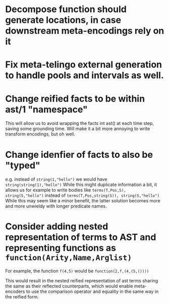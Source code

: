 * Decompose function should generate locations, in case downstream meta-encodings rely on it


* Fix meta-telingo external generation to handle pools and intervals as well.

* Change reified facts to be within ast/1 "namespace"
This will allow us to avoid wrapping the facts int ast() at each time step, saving some grounding time. Will make it a bit more annoying to write transform encodings, but oh well.

* Change idenfier of facts to also be "typed"
e.g. instead of =string(1,"hello")= we would have =string(string(1),"hello")=
While this might duplicate information a bit, it allows us for example to write bodies like
=terms(T,Pos,S), string(S,"hello")=
instead of
=terms(T,Pos,string(S)), string(S,"hello")=
While this may seem like a minor benefit, the latter solution becomes more and more unwieldy with longer predicate names.

* Consider adding nested representation of terms to AST and representing functions as =function(Arity,Name,Arglist)=

For example, the function =f(4,5)= would be =function(2,f,(4,(5,())))=

This would result in the nested reified representation of ast terms sharing the same as their reflected counterparts, which would enable meta-encoders to use the comparison operator and equality in the same way in the reified form.
